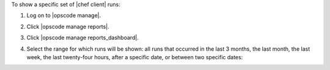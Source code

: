 .. This is an included how-to. 


To show a specific set of |chef client| runs:

#. Log on to |opscode manage|.
#. Click |opscode manage reports|.
#. Click |opscode manage reports_dashboard|.
#. Select the range for which runs will be shown: all runs that occurred in the last 3 months, the last month, the last week, the last twenty-four hours, after a specific date, or between two specific dates:

   .. image:: ../../images/step_manage_webui_reports_dashboard_show_runs.png